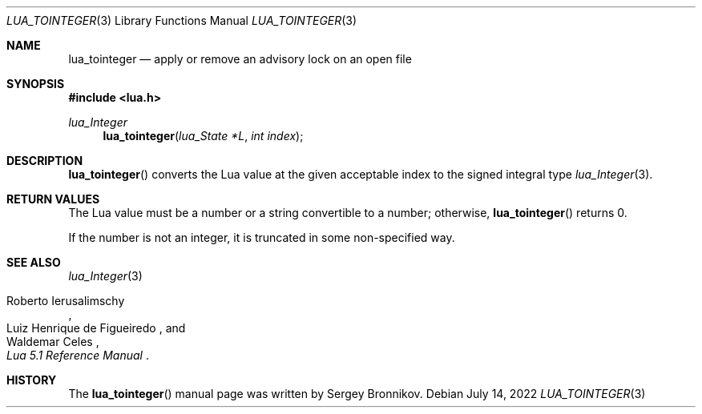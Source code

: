 .Dd $Mdocdate: July 14 2022 $
.Dt LUA_TOINTEGER 3
.Os
.Sh NAME
.Nm lua_tointeger
.Nd apply or remove an advisory lock on an open file
.Sh SYNOPSIS
.In lua.h
.Ft lua_Integer
.Fn lua_tointeger "lua_State *L" "int index"
.Sh DESCRIPTION
.Fn lua_tointeger
converts the Lua value at the given acceptable index to the signed integral
type
.Xr lua_Integer 3 .
.Sh RETURN VALUES
The Lua value must be a number or a string convertible to a number; otherwise,
.Fn lua_tointeger
returns 0.
.Pp
If the number is not an integer, it is truncated in some non-specified way.
.Sh SEE ALSO
.Xr lua_Integer 3
.Rs
.%A Roberto Ierusalimschy
.%A Luiz Henrique de Figueiredo
.%A Waldemar Celes
.%T Lua 5.1 Reference Manual
.Re
.Sh HISTORY
The
.Fn lua_tointeger
manual page was written by Sergey Bronnikov.
